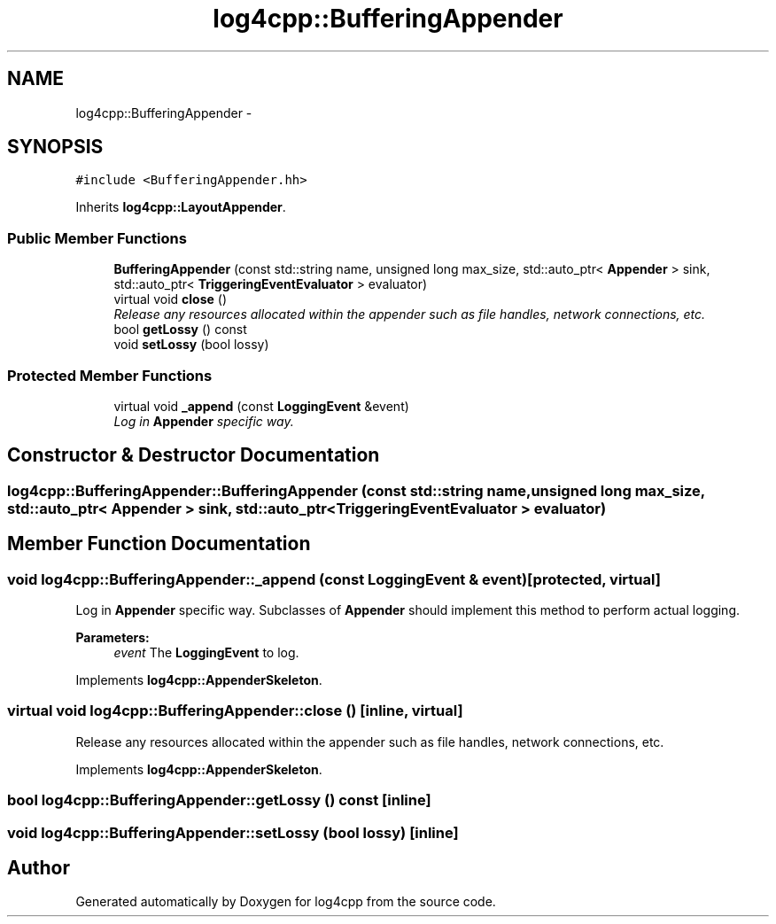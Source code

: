 .TH "log4cpp::BufferingAppender" 3 "1 Nov 2017" "Version 1.1" "log4cpp" \" -*- nroff -*-
.ad l
.nh
.SH NAME
log4cpp::BufferingAppender \- 
.SH SYNOPSIS
.br
.PP
.PP
\fC#include <BufferingAppender.hh>\fP
.PP
Inherits \fBlog4cpp::LayoutAppender\fP.
.SS "Public Member Functions"

.in +1c
.ti -1c
.RI "\fBBufferingAppender\fP (const std::string name, unsigned long max_size, std::auto_ptr< \fBAppender\fP > sink, std::auto_ptr< \fBTriggeringEventEvaluator\fP > evaluator)"
.br
.ti -1c
.RI "virtual void \fBclose\fP ()"
.br
.RI "\fIRelease any resources allocated within the appender such as file handles, network connections, etc. \fP"
.ti -1c
.RI "bool \fBgetLossy\fP () const "
.br
.ti -1c
.RI "void \fBsetLossy\fP (bool lossy)"
.br
.in -1c
.SS "Protected Member Functions"

.in +1c
.ti -1c
.RI "virtual void \fB_append\fP (const \fBLoggingEvent\fP &event)"
.br
.RI "\fILog in \fBAppender\fP specific way. \fP"
.in -1c
.SH "Constructor & Destructor Documentation"
.PP 
.SS "log4cpp::BufferingAppender::BufferingAppender (const std::string name, unsigned long max_size, std::auto_ptr< \fBAppender\fP > sink, std::auto_ptr< \fBTriggeringEventEvaluator\fP > evaluator)"
.SH "Member Function Documentation"
.PP 
.SS "void log4cpp::BufferingAppender::_append (const \fBLoggingEvent\fP & event)\fC [protected, virtual]\fP"
.PP
Log in \fBAppender\fP specific way. Subclasses of \fBAppender\fP should implement this method to perform actual logging. 
.PP
\fBParameters:\fP
.RS 4
\fIevent\fP The \fBLoggingEvent\fP to log. 
.RE
.PP

.PP
Implements \fBlog4cpp::AppenderSkeleton\fP.
.SS "virtual void log4cpp::BufferingAppender::close ()\fC [inline, virtual]\fP"
.PP
Release any resources allocated within the appender such as file handles, network connections, etc. 
.PP
Implements \fBlog4cpp::AppenderSkeleton\fP.
.SS "bool log4cpp::BufferingAppender::getLossy () const\fC [inline]\fP"
.SS "void log4cpp::BufferingAppender::setLossy (bool lossy)\fC [inline]\fP"

.SH "Author"
.PP 
Generated automatically by Doxygen for log4cpp from the source code.
